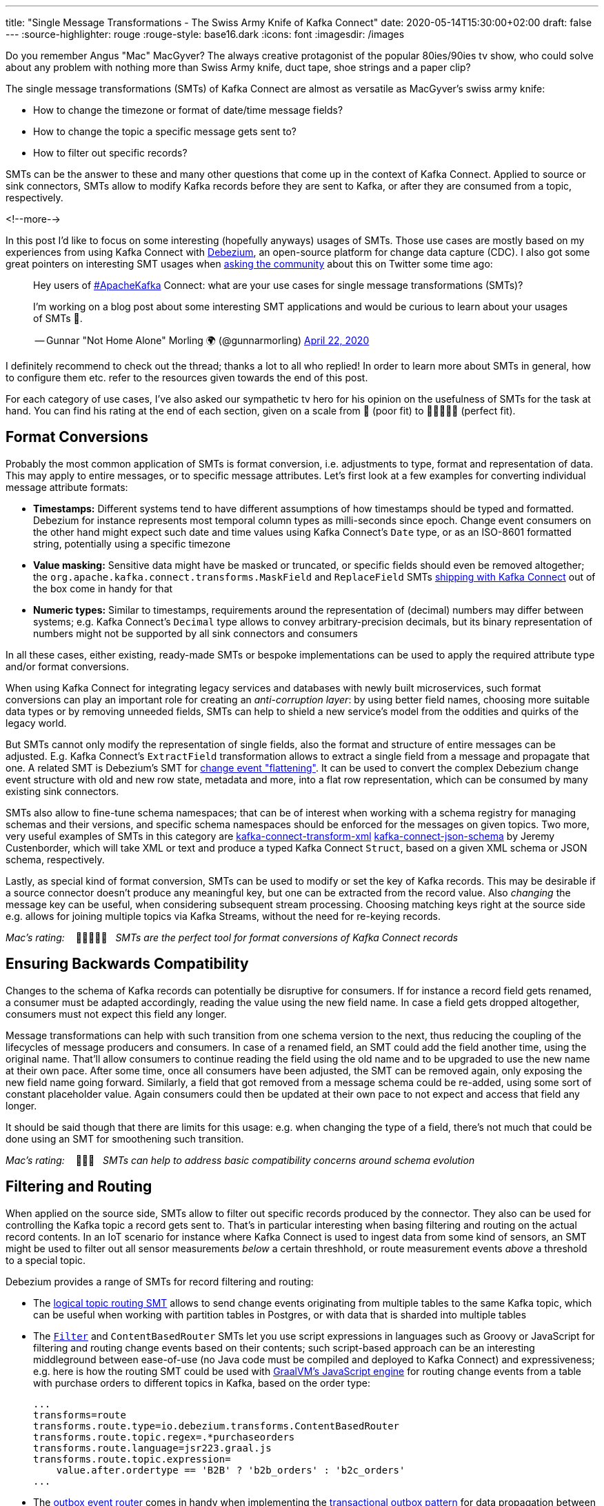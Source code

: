 ---
title: "Single Message Transformations - The Swiss Army Knife of Kafka Connect"
date: 2020-05-14T15:30:00+02:00
draft: false
---
:source-highlighter: rouge
:rouge-style: base16.dark
:icons: font
:imagesdir: /images
ifdef::env-github[]
:imagesdir: ../../static/images
endif::[]

Do you remember Angus "Mac" MacGyver?
The always creative protagonist of the popular 80ies/90ies tv show, who could solve about any problem with nothing more than Swiss Army knife, duct tape, shoe strings and a paper clip?

The single message transformations (SMTs) of Kafka Connect are almost as versatile as MacGyver's swiss army knife:

* How to change the timezone or format of date/time message fields?
* How to change the topic a specific message gets sent to?
* How to filter out specific records?

SMTs can be the answer to these and many other questions that come up in the context of Kafka Connect.
Applied to source or sink connectors,
SMTs allow to modify Kafka records before they are sent to Kafka, or after they are consumed from a topic, respectively.

<!--more-->

In this post I'd like to focus on some interesting (hopefully anyways) usages of SMTs.
Those use cases are mostly based on my experiences from using Kafka Connect with https://debezium.io/[Debezium], an open-source platform for change data capture (CDC).
I also got some great pointers on interesting SMT usages when https://twitter.com/gunnarmorling/status/1253005581071405056[asking the community] about this on Twitter some time ago:

[quote]
____
Hey users of https://twitter.com/hashtag/ApacheKafka[#ApacheKafka] Connect: what are your use cases for single message transformations (SMTs)?

I'm working on a blog post about some interesting SMT applications and would be curious to learn about your usages of SMTs 🙏.

-- Gunnar "Not Home Alone" Morling 🌍 (@gunnarmorling) link:https://twitter.com/gunnarmorling/status/1253005581071405056[April 22, 2020]
____

I definitely recommend to check out the thread; thanks a lot to all who replied!
In order to learn more about SMTs in general, how to configure them etc. refer to the resources given towards the end of this post.

For each category of use cases, I've also asked our sympathetic tv hero for his opinion on the usefulness of SMTs for the task at hand.
You can find his rating at the end of each section,
given on a scale from 📎 (poor fit) to 📎📎📎📎📎 (perfect fit).

== Format Conversions

Probably the most common application of SMTs is format conversion,
i.e. adjustments to type, format and representation of data.
This may apply to entire messages, or to specific message attributes.
Let's first look at a few examples for converting individual message attribute formats:

* *Timestamps:* Different systems tend to have different assumptions of how timestamps should be typed and formatted.
Debezium for instance represents most temporal column types as milli-seconds since epoch.
Change event consumers on the other hand might expect such date and time values using Kafka Connect's `Date` type, or as an ISO-8601 formatted string, potentially using a specific timezone
* *Value masking:* Sensitive data might have be masked or truncated, or specific fields should even be removed altogether; the `org.apache.kafka.connect.transforms.MaskField` and `ReplaceField` SMTs https://kafka.apache.org/documentation/#connect_transforms[shipping with Kafka Connect] out of the box come in handy for that
* *Numeric types:* Similar to timestamps, requirements around the representation of (decimal) numbers may differ between systems; e.g. Kafka Connect's `Decimal` type allows to convey arbitrary-precision decimals, but its binary representation of numbers might not be supported by all sink connectors and consumers

In all these cases, either existing, ready-made SMTs or bespoke implementations can be used to apply the required attribute type and/or format conversions.

When using Kafka Connect for integrating legacy services and databases with newly built microservices, such format conversions can play an important role for creating an _anti-corruption layer_: by using better field names, choosing more suitable data types or by removing unneeded fields, SMTs can help to shield a new service's model from the oddities and quirks of the legacy world.

But SMTs cannot only modify the representation of single fields, also the format and structure of entire messages can be adjusted.
E.g. Kafka Connect's `ExtractField` transformation allows to extract a single field from a message and propagate that one.
A related SMT is Debezium's SMT for https://debezium.io/documentation/reference/configuration/event-flattening.html[change event "flattening"].
It can be used to convert the complex Debezium change event structure with old and new row state, metadata and more, into a flat row representation, which can be consumed by many existing sink connectors.

SMTs also allow to fine-tune schema namespaces; that can be of interest when working with a schema registry for managing schemas and their versions, and specific schema namespaces should be enforced for the messages on given topics.
Two more, very useful examples of SMTs in this category are https://github.com/jcustenborder/kafka-connect-transform-xml[kafka-connect-transform-xml] https://github.com/jcustenborder/kafka-connect-json-schema[kafka-connect-json-schema] by Jeremy Custenborder, which will take XML or text and produce a typed Kafka Connect `Struct`,
based on a given XML schema or JSON schema, respectively.

Lastly, as special kind of format conversion, SMTs can be used to modify or set the key of Kafka records.
This may be desirable if a source connector doesn't produce any meaningful key, but one can be extracted from the record value.
Also _changing_ the message key can be useful, when considering subsequent stream processing.
Choosing matching keys right at the source side e.g. allows for joining multiple topics via Kafka Streams, without the need for re-keying records.

_Mac's rating:_ &nbsp;&nbsp; 📎📎📎📎📎&nbsp;&nbsp; _SMTs are the perfect tool for format conversions of Kafka Connect records_

== Ensuring Backwards Compatibility

Changes to the schema of Kafka records can potentially be disruptive for consumers.
If for instance a record field gets renamed, a consumer must be adapted accordingly,
reading the value using the new field name.
In case a field gets dropped altogether, consumers must not expect this field any longer.

Message transformations can help with such transition from one schema version to the next,
thus reducing the coupling of the lifecycles of message producers and consumers.
In case of a renamed field, an SMT could add the field another time, using the original name.
That'll allow consumers to continue reading the field using the old name and to be upgraded to use the new name at their own pace.
After some time, once all consumers have been adjusted, the SMT can be removed again,
only exposing the new field name going forward.
Similarly, a field that got removed from a message schema could be re-added,
using some sort of constant placeholder value.
Again consumers could then be updated at their own pace to not expect and access that field any longer.

It should be said though that there are limits for this usage: e.g. when changing the type of a field,
there's not much that could be done using an SMT for smoothening such transition.

_Mac's rating:_ &nbsp;&nbsp; 📎📎📎&nbsp;&nbsp; _SMTs can help to address basic compatibility concerns around schema evolution_

== Filtering and Routing

When applied on the source side,
SMTs allow to filter out specific records produced by the connector.
They also can be used for controlling the Kafka topic a record gets sent to.
That's in particular interesting when basing filtering and routing on the actual record contents.
In an IoT scenario for instance where Kafka Connect is used to ingest data from some kind of sensors,
an SMT might be used to filter out all sensor measurements _below_ a certain threshhold, or route measurement events _above_ a threshold to a special topic.

Debezium  provides a range of SMTs for record filtering and routing:

* The https://debezium.io/documentation/reference/configuration/topic-routing.html[logical topic routing SMT] allows to send change events originating from multiple tables to the same Kafka topic,
which can be useful when working with partition tables in Postgres, or with data that is sharded into multiple tables
* The https://debezium.io/documentation/reference/1.2/configuration/filtering.html[`Filter`] and `ContentBasedRouter` SMTs let you use script expressions in languages such as Groovy or JavaScript for filtering and routing change events based on their contents;
such script-based approach can be an interesting middleground between ease-of-use (no Java code must be compiled and deployed to Kafka Connect) and expressiveness; e.g. here is how the routing SMT could be used with https://github.com/graalvm/graaljs[GraalVM's JavaScript engine] for routing change events from a table with purchase orders to different topics in Kafka, based on the order type:
+
[source]
----
...
transforms=route
transforms.route.type=io.debezium.transforms.ContentBasedRouter
transforms.route.topic.regex=.*purchaseorders
transforms.route.language=jsr223.graal.js
transforms.route.topic.expression=
    value.after.ordertype == 'B2B' ? 'b2b_orders' : 'b2c_orders'
...
----
* The https://debezium.io/documentation/reference/configuration/outbox-event-router.html[outbox event router] comes in handy when implementing the https://microservices.io/patterns/data/transactional-outbox.html[transactional outbox pattern] for data propagation between microservices: it can be used to send events originating from a single outbox table to a specific Kafka topic per aggregate or event type

There are also two SMTs for routing purposes in Kafka Connect itself: `RegexRouter` which allows to re-route records two different topics based on regular expressions, and `TimestampRouter` for determining topic names based on the record's timestamp.

While routing SMTs usually are applied to source connectors
(defining the Kafka topic a record gets sent to),
it can also make sense to use them with sink connectors.
That's the case when a sink connector derives the name of downstream table names, index names or similar from the topic name.

_Mac's rating:_ &nbsp;&nbsp; 📎📎📎📎📎&nbsp;&nbsp; _Topic routing -- no problem for SMTs_

== Tombstone Handling

Tombstone records are Kafka records with a `null` value.
They carry special semantics when working with https://kafka.apache.org/documentation/#compaction[compacted topics]:
during log compaction, all records with the same key as a tombstone record will be removed from the topic.

Tombstones will be retained on a topic for a configurable time before compaction happens (controlled via https://kafka.apache.org/documentation/#delete.retention.ms[`delete.retention.ms`] topic setting),
which means that also Kafka Connect sink connectors need to handle them.
Unfortunately though, not all connectors are prepared for records with a `null` value,
typically resulting in ``NullPointerException``s and similar.
A filtering SMT such as the one above can be used to drop tombstone records in such case.

But also the exact opposite -- producing tombstone records -- can be useful:
some sink connectors use tombstone records as the indicator to delete corresponding rows from a downstream datastore.
Now when using a a CDC connector like Debezium to capture changes from a database where "soft deletes" are used (i.e. records are not physically deleted but a logically deleted flag is set to `true` when deleting a record), those change events will be exported as update events (which they technically are).
A bespoke SMT can be used to translate these update events into tombstone records, triggering the deletion of corresponding records in downstream datastores.

_Mac's rating:_ &nbsp;&nbsp; 📎📎📎📎&nbsp;&nbsp; _SMTs work well to discard tombstones or convert soft delete events into tombstones. What's not possible though is to keep the original event and produce an additional tombstone record at the same time_

== Externalizing Large Payloads

Even some advanced https://www.enterpriseintegrationpatterns.com/[enterprise application patterns] can be implemented with the help of SMTs, one example being the https://www.enterpriseintegrationpatterns.com/patterns/messaging/StoreInLibrary.html[claim check pattern].
This pattern comes in handy in situations like this:

[quote]
____
A message may contain a set of data items that may be needed later in the message flow, but that are not necessary for all intermediate processing steps. We may not want to carry all this information through each processing step because it may cause performance degradation and makes debugging harder because we carry so much extra data.

-- Gregor Hohpe, Bobby Woolf; Enterprise Application Patterns
____

A specific example could again be a CDC connector that captures changes from a database table `Users`, with a BLOB column that contains the user's profile picture
(surely not a best practice, still not that uncommon in reality...).

When propagating change data events from that table to Apache Kafka,
adding the picture data to each event poses a significant overhead.
In particular, if the picture BLOB hasn't changed between two events at all.
Using an SMT, the BLOB data could be externalized to some other storage.
On the source side, the SMT could extract the image data from the original record and e.g. write it to a network file system or an Amazon S3 bucket.
The corresponding field in the record would be updated so it just contains the unique address of the externalised payload, such as the S3 bucket name and file path:

image::kafka_connect_smt_claimcheck_pattern.png[]

As an optimization, it could be avoided to re-upload unchanged file contents another time by comparing earlier and current hash of the externalized file.

A corresponding SMT instance applied to sink connectors would retrieve the identifier of the externalized files from the incoming record, obtain the contents from the external storage and put it back into the record before passing it on to the connector.

_Mac's rating:_ &nbsp;&nbsp; 📎📎📎📎&nbsp;&nbsp; _SMTs can help to externalize payloads, avoiding large Kafka records. Relying on another service increases overall complexity, though_

== Limitations

As we've seen, single message transformations can help to address quite a few requirements that commonly come up for users of Kafka Connect.
But there are limitations, too;
Like MacGyver, who sometimes has to reach for some other tool than his beloved Swiss Army knife, you shouldn't think of SMTs as the perfect solution all the time.

The biggest shortcoming is already hinted at in their name:
SMTs only can be used to process _single_ records, one at a time.
E.g. you cannot split up a record into multiple ones using an SMT, as they only can return (at most) one record.
Also any kind of stateful processing, like aggregating data from multiple records, or correlating records from several topics is off limits for SMTs.
For such use cases, you should be looking at stream processing technologies like https://kafka.apache.org/25/documentation/streams/developer-guide/[Kafka Streams] and https://flink.apache.org/[Apache Flink]; also integration technologies like https://camel.apache.org/[Apache Camel] can be of great use here.

One thing to be aware of when working with SMTs is configuration complexity;
when using generic, highly configurable SMTs, you might end up with lengthy configuration that's hard to grasp and debug.
You might be better off implementing a bespoke SMT which is focussing on one particular task, leveraging the full capabilities of the Java programming language.

[NOTE]
.SMT Testing
====
Whether you use ready-made SMTs by means of configuration, or you implement custom SMTs in Java,
testing your work is essential.

While unit tests are a viable option for basic testing of bespoke SMT implementations,
integration tests running against Kafka Connect connectors are recommended for testing SMT configurations.
That way you'll be sure that the SMT can process actual messages and it has been configured the way you intended to.

Testcontainers and the Debezium https://debezium.io/documentation/reference/integrations/testcontainers.html[support for Testcontainers] are a great foundation for setting up all the required components such as Apache Kafka, Kafka Connect, connectors and the SMTs to test.
====

A specific feature I wished for every now and then is the ability to apply SMTs only to a specific sub-set of the topics created or consumed by a connector.
In particular if connectors create different kinds of topics (like an actual data topic and another one with with metadata),
it can be desirable to apply SMTs only to the topics of one group but not the other.
This requirement is captured in https://cwiki.apache.org/confluence/display/KAFKA/KIP-585%3A+Filter+and+Conditional+SMTs[KIP-585] ("Filter and Conditional SMTs"),
please join the discussion on that one if you got requirements or feedback related to that.

== Learning More

There are several great presentations and blog posts out which describe in depth what SMTs,
how you can implement your own one,
how they are configured etc.

Here are a few resources I found particularly helpful:

* https://cwiki.apache.org/confluence/display/KAFKA/KIP-66%3A+Single+Message+Transforms+for+Kafka+Connect[KIP-66]: The original KIP (Kafka Improvement Proposal) that introduced SMTs
* https://www.slideshare.net/ConfluentInc/kafka-summit-nyc-2017-singe-message-transforms-are-not-the-transformations-youre-looking-for[Singe Message Transforms are not the Transformations You're Looking For]: A great overview on SMTs, their capabilities as well as limitations, by Ewen Cheslack-Postava
* https://medium.com/credimi-tech-blog/an-on-the-field-experience-with-kafka-connect-smts-45b170cbb5fa[A hands-on experience with Kafka Connect SMTs]: In-depth blog post on SMT use cases, things to be aware of and more, by Gian D'Uia

Now, considering this wide range of use cases for SMTs, would MacGyver like and use them for implementing various tasks around Kafka Connect?
I would certainly think so.
But as always, the right tool for the job must be chosen: sometimes an SMT may be a great fit, another time a more flexible (and complex) stream processing solution might be preferable.

Just as MacGyver, you got to make a call when to use your Swiss Army knife, duct tape or a shoe string.
